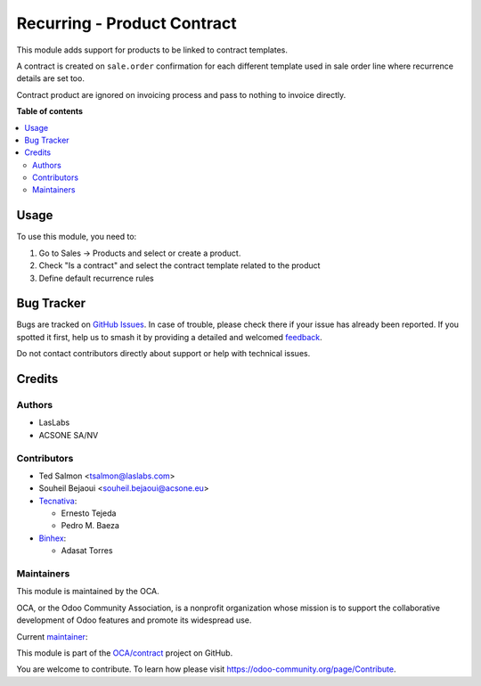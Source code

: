 ============================
Recurring - Product Contract
============================

.. 
   !!!!!!!!!!!!!!!!!!!!!!!!!!!!!!!!!!!!!!!!!!!!!!!!!!!!
   !! This file is generated by oca-gen-addon-readme !!
   !! changes will be overwritten.                   !!
   !!!!!!!!!!!!!!!!!!!!!!!!!!!!!!!!!!!!!!!!!!!!!!!!!!!!
   !! source digest: sha256:aea6bc7ec8e811e9cba75477993cf054cf568e355ac94d36338f1b20645e53eb
   !!!!!!!!!!!!!!!!!!!!!!!!!!!!!!!!!!!!!!!!!!!!!!!!!!!!

.. |badge1| image:: https://img.shields.io/badge/maturity-Beta-yellow.png
    :target: https://odoo-community.org/page/development-status
    :alt: Beta
.. |badge2| image:: https://img.shields.io/badge/licence-AGPL--3-blue.png
    :target: http://www.gnu.org/licenses/agpl-3.0-standalone.html
    :alt: License: AGPL-3
.. |badge3| image:: https://img.shields.io/badge/github-OCA%2Fcontract-lightgray.png?logo=github
    :target: https://github.com/OCA/contract/tree/15.0/product_contract
    :alt: OCA/contract
.. |badge4| image:: https://img.shields.io/badge/weblate-Translate%20me-F47D42.png
    :target: https://translation.odoo-community.org/projects/contract-15-0/contract-15-0-product_contract
    :alt: Translate me on Weblate
.. |badge5| image:: https://img.shields.io/badge/runboat-Try%20me-875A7B.png
    :target: https://runboat.odoo-community.org/builds?repo=OCA/contract&target_branch=15.0
    :alt: Try me on Runboat

|badge1| |badge2| |badge3| |badge4| |badge5|

This module adds support for products to be linked to contract templates.

A contract is created on ``sale.order`` confirmation for each different template used in sale order line where recurrence details are set too.

Contract product are ignored on invoicing process and pass to nothing to invoice directly.

**Table of contents**

.. contents::
   :local:

Usage
=====

To use this module, you need to:

#. Go to Sales -> Products and select or create a product.
#. Check "Is a contract" and select the contract template related to the
   product
#. Define default recurrence rules

Bug Tracker
===========

Bugs are tracked on `GitHub Issues <https://github.com/OCA/contract/issues>`_.
In case of trouble, please check there if your issue has already been reported.
If you spotted it first, help us to smash it by providing a detailed and welcomed
`feedback <https://github.com/OCA/contract/issues/new?body=module:%20product_contract%0Aversion:%2015.0%0A%0A**Steps%20to%20reproduce**%0A-%20...%0A%0A**Current%20behavior**%0A%0A**Expected%20behavior**>`_.

Do not contact contributors directly about support or help with technical issues.

Credits
=======

Authors
~~~~~~~

* LasLabs
* ACSONE SA/NV

Contributors
~~~~~~~~~~~~

* Ted Salmon <tsalmon@laslabs.com>
* Souheil Bejaoui <souheil.bejaoui@acsone.eu>
* `Tecnativa <https://www.tecnativa.com>`__:

  * Ernesto Tejeda
  * Pedro M. Baeza
* `Binhex <https://binhex.cloud>`__:

  * Adasat Torres

Maintainers
~~~~~~~~~~~

This module is maintained by the OCA.

.. image:: https://odoo-community.org/logo.png
   :alt: Odoo Community Association
   :target: https://odoo-community.org

OCA, or the Odoo Community Association, is a nonprofit organization whose
mission is to support the collaborative development of Odoo features and
promote its widespread use.

.. |maintainer-sbejaoui| image:: https://github.com/sbejaoui.png?size=40px
    :target: https://github.com/sbejaoui
    :alt: sbejaoui

Current `maintainer <https://odoo-community.org/page/maintainer-role>`__:

|maintainer-sbejaoui| 

This module is part of the `OCA/contract <https://github.com/OCA/contract/tree/15.0/product_contract>`_ project on GitHub.

You are welcome to contribute. To learn how please visit https://odoo-community.org/page/Contribute.
